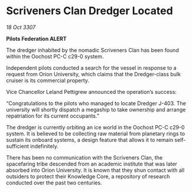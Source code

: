 * Scriveners Clan Dredger Located

/18 Oct 3307/

*Pilots Federation ALERT* 

The dredger inhabited by the nomadic Scriveners Clan has been found within the Oochost PC-C c29-0 system. 

Independent pilots conducted a search for the vessel in response to a request from Orion University, which claims that the Dredger-class bulk cruiser is its commercial property. 

Vice Chancellor Leland Pettigrew announced the operation’s success: 

“Congratulations to the pilots who managed to locate Dredger J-403. The university will shortly dispatch a megaship to take ownership and arrange repatriation for its current occupants.” 

The dredger is currently orbiting an ice world in the Oochost PC-C c29-0 system. It is believed to be collecting raw material from planetary rings to sustain its onboard systems, a design feature that allows it to remain self-sufficient indefinitely. 

There has been no communication with the Scriveners Clan, the spacefaring tribe descended from an academic institute that was later absorbed into Orion University. It is known that they shun contact with all outsiders to protect their Knowledge Core, a repository of research conducted over the past two centuries.